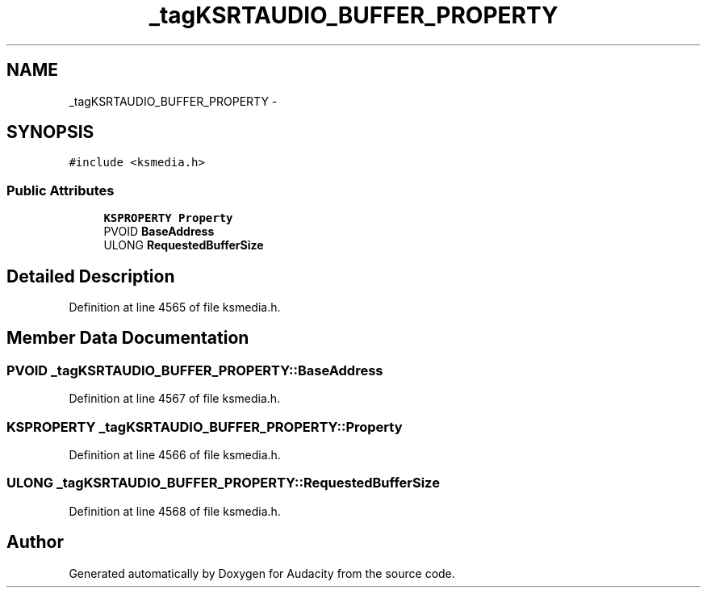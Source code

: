 .TH "_tagKSRTAUDIO_BUFFER_PROPERTY" 3 "Thu Apr 28 2016" "Audacity" \" -*- nroff -*-
.ad l
.nh
.SH NAME
_tagKSRTAUDIO_BUFFER_PROPERTY \- 
.SH SYNOPSIS
.br
.PP
.PP
\fC#include <ksmedia\&.h>\fP
.SS "Public Attributes"

.in +1c
.ti -1c
.RI "\fBKSPROPERTY\fP \fBProperty\fP"
.br
.ti -1c
.RI "PVOID \fBBaseAddress\fP"
.br
.ti -1c
.RI "ULONG \fBRequestedBufferSize\fP"
.br
.in -1c
.SH "Detailed Description"
.PP 
Definition at line 4565 of file ksmedia\&.h\&.
.SH "Member Data Documentation"
.PP 
.SS "PVOID _tagKSRTAUDIO_BUFFER_PROPERTY::BaseAddress"

.PP
Definition at line 4567 of file ksmedia\&.h\&.
.SS "\fBKSPROPERTY\fP _tagKSRTAUDIO_BUFFER_PROPERTY::Property"

.PP
Definition at line 4566 of file ksmedia\&.h\&.
.SS "ULONG _tagKSRTAUDIO_BUFFER_PROPERTY::RequestedBufferSize"

.PP
Definition at line 4568 of file ksmedia\&.h\&.

.SH "Author"
.PP 
Generated automatically by Doxygen for Audacity from the source code\&.
